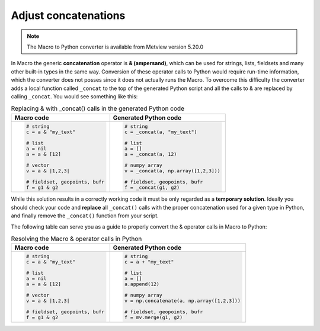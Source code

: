 Adjust concatenations
=============================

.. note::
   
    The Macro to Python converter is available from Metview version 5.20.0

In Macro the generic **concatenation** operator is **& (ampersand)**, which can be used for strings, lists, fieldsets and many other built-in types in the same way. Conversion of these operator calls to Python would require run-time information, which the converter does not posses since it does not actually runs the Macro. To overcome this difficulty the converter adds a local function called ``_concat`` to the top of the generated Python script and all the calls to & are replaced by calling ``_concat``. You would see something like this: 

.. list-table:: Replacing & with _concat() calls in the generated Python code
   :header-rows: 1
 
   * - Macro code
     - Generated Python code
   * -
       .. code-block:: python
        
          # string
          c = a & "my_text"

          # list
          a = nil
          a = a & [12]

          # vector
          v = a & |1,2,3|

          # fieldset, geopoints, bufr
          f = g1 & g2
     -
       .. code-block:: python
        
          # string
          c = _concat(a, "my_text")

          # list
          a = []
          a = _concat(a, 12)

          # numpy array
          v = _concat(a, np.array([1,2,3]))

          # fieldset, geopoints, bufr
          f = _concat(g1, g2)

While this solution results in a correctly working code it must be only regarded as a **temporary solution**. Ideally you should check your code and **replace** all ``_concat()`` calls with the proper concatenation used for a given type in Python, and finally remove the ``_concat()`` function from your script.

The following table can serve you as a guide to properly convert the & operator calls in Macro to Python:  

.. list-table:: Resolving the Macro & operator calls in Python
   :header-rows: 1
 
   * - Macro code
     - Generated Python code
   * -
       .. code-block:: python
        
          # string
          c = a & "my_text"

          # list
          a = nil
          a = a & [12]

          # vector
          v = a & |1,2,3|

          # fieldset, geopoints, bufr
          f = g1 & g2
     -
       .. code-block:: python
        
          # string
          c = a + "my_text"

          # list
          a = []
          a.append(12)

          # numpy array
          v = np.concatenate(a, np.array([1,2,3]))

          # fieldset, geopoints, bufr
          f = mv.merge(g1, g2)

